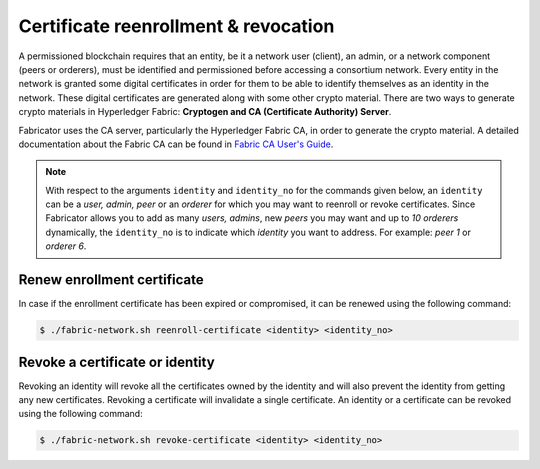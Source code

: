 ##################
Certificate reenrollment & revocation  
##################
A permissioned blockchain requires that an entity, be it a network user (client), an admin, or a network component (peers or orderers), must be identified and permissioned before accessing a consortium network.
Every entity in the network is granted some digital certificates in order for them to be able to identify themselves as an identity in the network. These digital certificates are generated along with some other
crypto material. There are two ways to generate crypto materials in Hyperledger Fabric: **Cryptogen and CA (Certificate Authority) Server**.

Fabricator uses the CA server, particularly the Hyperledger Fabric CA, in order to generate the crypto material. 
A detailed documentation about the Fabric CA can be found in `Fabric CA User's Guide`_.

.. note::

    With respect to the arguments ``identity`` and ``identity_no`` for the commands given below, an ``identity`` can be a *user, admin, peer* or an *orderer* for which you may want to reenroll or revoke certificates.
    Since Fabricator allows you to add as many *users, admins*, new *peers* you may want and up to *10 orderers* dynamically, the ``identity_no`` is to indicate which *identity* you want
    to address. For example: *peer 1* or *orderer 6*.

Renew enrollment certificate
##############
In case if the enrollment certificate has been expired or compromised, it can be renewed using the following command:

.. code-block:: bash
        
	    $ ./fabric-network.sh reenroll-certificate <identity> <identity_no>
 

Revoke a certificate or identity
##############

Revoking an identity will revoke all the certificates owned by the identity and will also prevent the identity from getting any new certificates.
Revoking a certificate will invalidate a single certificate. An identity or a certificate can be revoked using the following command:

.. code-block:: bash
        
	    $ ./fabric-network.sh revoke-certificate <identity> <identity_no>        


.. _Fabric CA User's Guide: https://hyperledger-fabric-ca.readthedocs.io/en/release-1.4/users-guide.html#fabric-ca-user-s-guide
